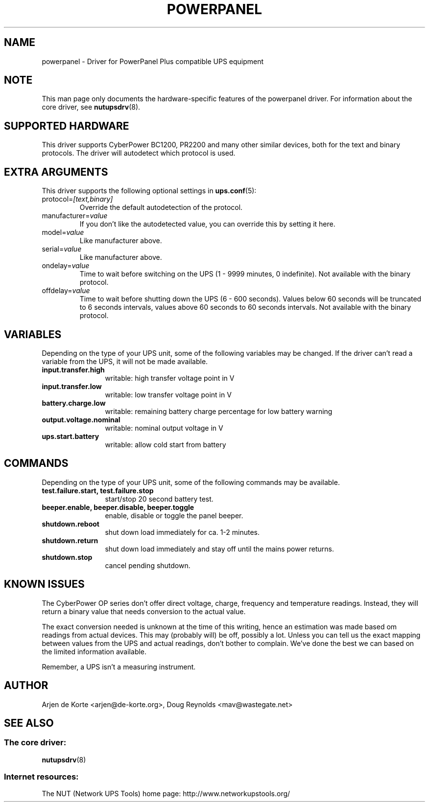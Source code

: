 .TH POWERPANEL 8 "Sat Mar 8 2008" "" "Network UPS Tools (NUT)"
.SH NAME
powerpanel \- Driver for PowerPanel Plus compatible UPS equipment
.SH NOTE
This man page only documents the hardware\(hyspecific features of the
powerpanel driver.  For information about the core driver, see
\fBnutupsdrv\fR(8).

.SH SUPPORTED HARDWARE
This driver supports CyberPower BC1200, PR2200 and many other similar
devices, both for the text and binary protocols. The driver will
autodetect which protocol is used.

.SH EXTRA ARGUMENTS
This driver supports the following optional settings in \fBups.conf\fR(5):

.IP "protocol=\fI[text,binary]\fR"
Override the default autodetection of the protocol.

.IP "manufacturer=\fIvalue\fR"
If you don't like the autodetected value, you can override this by setting
it here.

.IP "model=\fIvalue\fR"
Like manufacturer above.

.IP "serial=\fIvalue\fR"
Like manufacturer above.

.IP "ondelay=\fIvalue\fR"
Time to wait before switching on the UPS (1 - 9999 minutes, 0 indefinite).
Not available with the binary protocol.

.IP "offdelay=\fIvalue\fR"
Time to wait before shutting down the UPS (6 - 600 seconds). Values below 60
seconds will be truncated to 6 seconds intervals, values above 60 seconds to
60 seconds intervals. Not available with the binary protocol.

.SH VARIABLES
Depending on the type of your UPS unit, some of the following variables may
be changed. If the driver can't read a variable from the UPS, it will not be
made available.
.TP 12
.B input.transfer.high
writable: high transfer voltage point in V
.TP
.B input.transfer.low
writable: low transfer voltage point in V
.TP
.B battery.charge.low
writable: remaining battery charge percentage for low battery warning
.TP
.B output.voltage.nominal
writable: nominal output voltage in V
.TP
.B ups.start.battery
writable: allow cold start from battery
.PD

.SH COMMANDS
Depending on the type of your UPS unit, some of the following commands may
be available.
.TP 12
.B test.failure.start, test.failure.stop
start/stop 20 second battery test.
.TP
.B beeper.enable, beeper.disable, beeper.toggle
enable, disable or toggle the panel beeper.
.TP
.B shutdown.reboot
shut down load immediately for ca. 1\(hy2 minutes.
.TP
.B shutdown.return
shut down load immediately and stay off until the mains power returns.
.TP
.B shutdown.stop
cancel pending shutdown.
.PD

.SH KNOWN ISSUES
The CyberPower OP series don't offer direct voltage, charge, frequency
and temperature readings. Instead, they will return a binary value
that needs conversion to the actual value.

The exact conversion needed is unknown at the time of this writing,
hence an estimation was made based om readings from actual devices.
This may (probably will) be off, possibly a lot. Unless you can tell
us the exact mapping between values from the UPS and actual readings,
don't bother to complain. We've done the best we can based on the
limited information available.

Remember, a UPS isn't a measuring instrument.

.SH AUTHOR
Arjen de Korte <arjen@de\(hykorte.org>, Doug Reynolds <mav@wastegate.net>

.SH SEE ALSO

.SS The core driver:
\fBnutupsdrv\fR(8)

.SS Internet resources:
The NUT (Network UPS Tools) home page: http://www.networkupstools.org/
